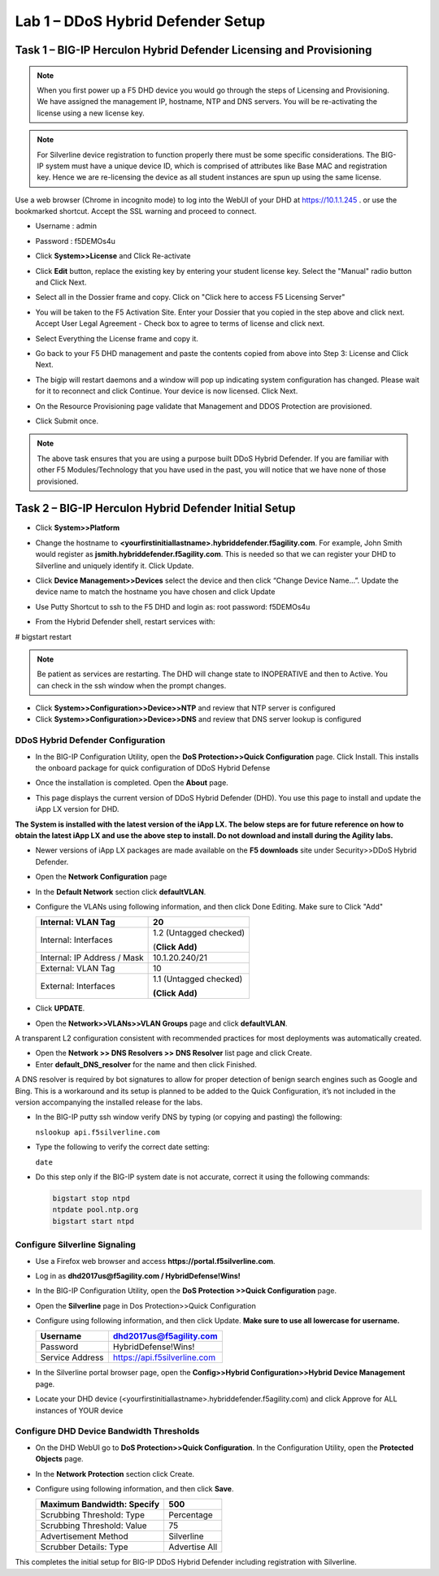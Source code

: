 Lab 1 – DDoS Hybrid Defender Setup
=======================================

Task 1 – BIG-IP Herculon Hybrid Defender Licensing and Provisioning
-------------------------------------------------------------------

.. NOTE:: When you first power up a F5 DHD device you would go through the
   steps of Licensing and Provisioning. We have assigned the management IP,
   hostname, NTP and DNS servers. You will be re-activating the license
   using a new license key.

.. NOTE:: For Silverline device registration to function properly there
   must be some specific considerations. The BIG-IP system must have a
   unique device ID, which is comprised of attributes like Base MAC and
   registration key. Hence we are re-licensing the device as all student
   instances are spun up using the same license.

Use a web browser (Chrome in incognito mode) to log into the WebUI of
your DHD at https://10.1.1.245 . or use the bookmarked shortcut. Accept
the SSL warning and proceed to connect.

- Username : admin
- Password : f5DEMOs4u

-  Click **System>>License** and Click Re-activate

   |image6|

-  Click **Edit** button, replace the existing key by entering your
   student license key. Select the "Manual" radio button and Click Next.

   |image7|

-  Select all in the Dossier frame and copy. Click on "Click here to
   access F5 Licensing Server"

   |image8|

-  You will be taken to the F5 Activation Site. Enter your Dossier that
   you copied in the step above and click next. Accept User Legal
   Agreement - Check box to agree to terms of license and click next.

   |image9|

-  Select Everything the License frame and copy it.

   |image10|

-  Go back to your F5 DHD management and paste the contents copied from
   above into Step 3: License and Click Next.

   |image11|

-  The bigip will restart daemons and a window will pop up indicating
   system configuration has changed. Please wait for it to reconnect and
   click Continue. Your device is now licensed. Click Next.

   |image12|

-  On the Resource Provisioning page validate that Management and DDOS
   Protection are provisioned.

-  Click Submit once.

   |image13|

.. NOTE:: The above task ensures that you are using a purpose built DDoS
   Hybrid Defender. If you are familiar with other F5 Modules/Technology
   that you have used in the past, you will notice that we have none of
   those provisioned.

Task 2 – BIG-IP Herculon Hybrid Defender Initial Setup
------------------------------------------------------

-  Click **System>>Platform**

-  Change the hostname to
   **<yourfirstinitiallastname>.hybriddefender.f5agility.com**. For
   example, John Smith would register as
   **jsmith.hybriddefender.f5agility.com**. This is needed so that we
   can register your DHD to Silverline and uniquely identify it. Click
   Update.

   |image14|

-  Click **Device Management>>Devices** select the device and then click
   “Change Device Name…”. Update the device name to match the hostname
   you have chosen and click Update

   |image15|

-  Use Putty Shortcut to ssh to the F5 DHD and login as: root password:
   f5DEMOs4u

   |image16|

-  From the Hybrid Defender shell, restart services with:

# bigstart restart

.. NOTE:: Be patient as services are restarting. The DHD will change state to
   INOPERATIVE and then to Active. You can check in the ssh window when the
   prompt changes.

-  Click **System>>Configuration>>Device>>NTP** and review that NTP
   server is configured

-  Click **System>>Configuration>>Device>>DNS** and review that DNS
   server lookup is configured

DDoS Hybrid Defender Configuration
~~~~~~~~~~~~~~~~~~~~~~~~~~~~~~~~~~

-  In the BIG-IP Configuration Utility, open the **DoS Protection>>Quick
   Configuration** page. Click Install. This installs the onboard
   package for quick configuration of DDoS Hybrid Defense

   |image17|

-  Once the installation is completed. Open the **About** page.

-  This page displays the current version of DDoS Hybrid Defender (DHD).
   You use this page to install and update the iApp LX version for DHD.

   |image18|

**The System is installed with the latest version of the iApp LX. The
below steps are for future reference on how to obtain the latest iApp LX
and use the above step to install. Do not download and install during
the Agility labs.**

-  Newer versions of iApp LX packages are made available on the **F5
   downloads** site under Security>>DDoS Hybrid Defender.

   |image19|

   |image20|

-  Open the **Network Configuration** page

   |image21|

-  In the **Default Network** section click **defaultVLAN**.

-  Configure the VLANs using following information, and then click Done
   Editing. Make sure to Click "Add"

   +---------------------+--------------------------+
   | Internal:           | 20                       |
   | VLAN Tag            |                          |
   +=====================+==========================+
   | Internal:           | 1.2 (Untagged checked)   |
   | Interfaces          |                          |
   |                     | (**Click Add)**          |
   +---------------------+--------------------------+
   | Internal:           | 10.1.20.240/21           |
   | IP Address / Mask   |                          |
   +---------------------+--------------------------+
   | External:           | 10                       |
   | VLAN Tag            |                          |
   +---------------------+--------------------------+
   | External:           | 1.1 (Untagged checked)   |
   | Interfaces          |                          |
   |                     | **(Click Add)**          |
   +---------------------+--------------------------+

   |image22|

   |image23|

-  Click **UPDATE**.

-  Open the **Network>>VLANs>>VLAN Groups** page and click
   **defaultVLAN**.

A transparent L2 configuration consistent with recommended practices for
most deployments was automatically created.

-  Open the **Network >> DNS Resolvers >> DNS Resolver** list page and
   click Create.

-  Enter **default\_DNS\_resolver** for the name and then click
   Finished.

A DNS resolver is required by bot signatures to allow for proper
detection of benign search engines such as Google and Bing. This is a
workaround and its setup is planned to be added to the Quick
Configuration, it’s not included in the version accompanying the
installed release for the labs.

-  In the BIG-IP putty ssh window verify DNS by typing (or copying and
   pasting) the following:

   ``nslookup api.f5silverline.com``

   |image24|

-  Type the following to verify the correct date setting:

   ``date``

-  Do this step only if the BIG-IP system date is not accurate, correct
   it using the following commands:

   .. code-block:: console

      bigstart stop ntpd
      ntpdate pool.ntp.org
      bigstart start ntpd

Configure Silverline Signaling
~~~~~~~~~~~~~~~~~~~~~~~~~~~~~~

-  Use a Firefox web browser and access
   **https://portal.f5silverline.com**.

-  Log in as **dhd2017us@f5agility.com / HybridDefense!Wins!**

-  In the BIG-IP Configuration Utility, open the **DoS Protection
   >>Quick Configuration** page.

-  Open the **Silverline** page in Dos Protection>>Quick Configuration

   |image25|

-  Configure using following information, and then click Update. **Make
   sure to use all lowercase for username.**

   +-------------------+--------------------------------+
   | Username          | dhd2017us@f5agility.com        |
   +===================+================================+
   | Password          | HybridDefense!Wins!            |
   +-------------------+--------------------------------+
   | Service Address   | https://api.f5silverline.com   |
   +-------------------+--------------------------------+

-  In the Silverline portal browser page, open the **Config>>Hybrid
   Configuration>>Hybrid Device Management** page.

   |image26|

-  Locate your DHD device
   (<yourfirstinitiallastname>.hybriddefender.f5agility.com) and click
   Approve for ALL instances of YOUR device

   |image27|

Configure DHD Device Bandwidth Thresholds
~~~~~~~~~~~~~~~~~~~~~~~~~~~~~~~~~~~~~~~~~

-  On the DHD WebUI go to **DoS Protection>>Quick Configuration**. In
   the Configuration Utility, open the **Protected Objects** page.

-  In the **Network Protection** section click Create.

-  Configure using following information, and then click **Save**.

   +------------------------------+-----------------+
   | Maximum Bandwidth: Specify   | 500             |
   +==============================+=================+
   | Scrubbing Threshold: Type    | Percentage      |
   +------------------------------+-----------------+
   | Scrubbing Threshold: Value   | 75              |
   +------------------------------+-----------------+
   | Advertisement Method         | Silverline      |
   +------------------------------+-----------------+
   | Scrubber Details: Type       | Advertise All   |
   +------------------------------+-----------------+

   |image28|

This completes the initial setup for BIG-IP DDoS Hybrid Defender
including registration with Silverline.

.. |image6| image:: /_static/class2/image8.png
   :width: 3.74625in
   :height: 2.79145in
.. |image7| image:: /_static/class2/image9.png
   :width: 3.36979in
   :height: 2.14664in
.. |image8| image:: /_static/class2/image10.png
   :width: 5.30972in
   :height: 1.91796in
.. |image9| image:: /_static/class2/image11.png
   :width: 3.60824in
   :height: 3.96232in
.. |image10| image:: /_static/class2/image12.png
   :width: 3.91667in
   :height: 5.15286in
.. |image11| image:: /_static/class2/image13.png
   :width: 5.30972in
   :height: 1.95868in
.. |image12| image:: /_static/class2/image14.png
   :width: 2.97253in
   :height: 2.56771in
.. |image13| image:: /_static/class2/image15.png
   :width: 5.30972in
   :height: 4.28328in
.. |image14| image:: /_static/class2/image16.png
   :width: 3.98781in
   :height: 3.99961in
.. |image15| image:: /_static/class2/image17.png
   :width: 4.55208in
   :height: 1.68995in
.. |image16| image:: /_static/class2/image18.png
   :width: 0.29687in
   :height: 0.29687in
.. |image17| image:: /_static/class2/image19.png
   :width: 2.50000in
   :height: 0.91619in
.. |image18| image:: /_static/class2/image20.png
   :width: 5.30972in
   :height: 1.67913in
.. |image19| image:: /_static/class2/image21.png
   :width: 5.30972in
   :height: 0.90955in
.. |image20| image:: /_static/class2/image22.png
   :width: 5.30972in
   :height: 2.50991in
.. |image21| image:: /_static/class2/image23.png
   :width: 5.20878in
   :height: 0.73340in
.. |image22| image:: /_static/class2/image24.png
   :width: 5.30972in
   :height: 1.20180in
.. |image23| image:: /_static/class2/image25.png
   :width: 5.30972in
   :height: 0.46555in
.. |image24| image:: /_static/class2/image26.png
   :width: 4.94271in
   :height: 1.19823in
.. |image25| image:: /_static/class2/image27.png
   :width: 3.88367in
   :height: 0.70006in
.. |image26| image:: /_static/class2/image28.png
   :width: 2.21239in
   :height: 2.00521in
.. |image27| image:: /_static/class2/image29.png
   :width: 5.30972in
   :height: 0.32270in
.. |image28| image:: /_static/class2/image30.png
   :width: 5.30972in
   :height: 0.70319in
